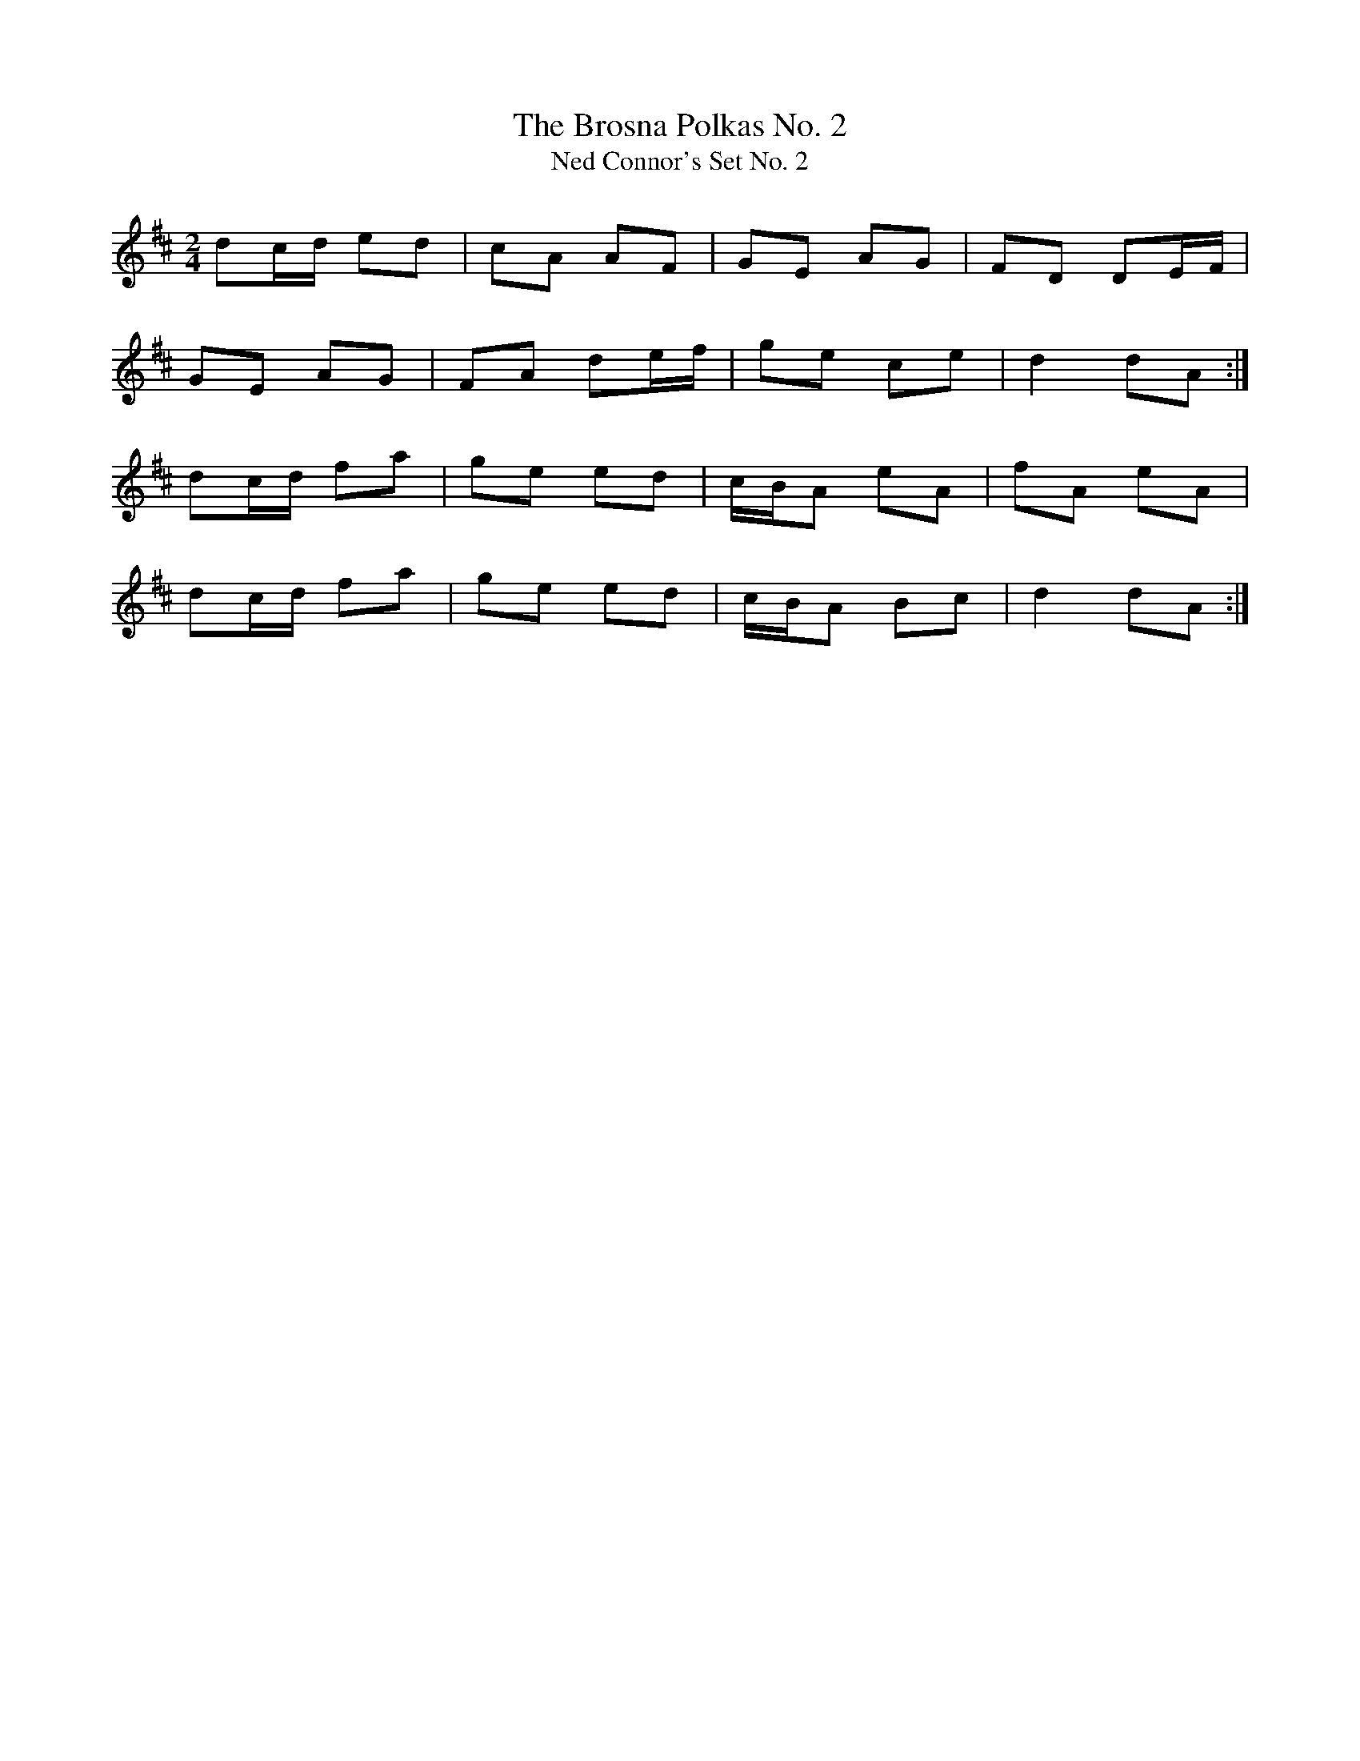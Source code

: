 X:51
T:The Brosna Polkas No. 2
T:Ned Connor's Set No. 2
Z:Ed Barrett
R:polka
M:2/4
L:1/8
K:D
dc/2d/2 ed|cA AF|GE AG|FD DE/2F/2|
GE AG|FA de/2f/2|ge ce|d2 dA:|]
dc/2d/2 fa|ge ed|c/2B/2A eA|fA eA|
dc/2d/2 fa|ge ed|c/2B/2A Bc|d2 dA:|]
